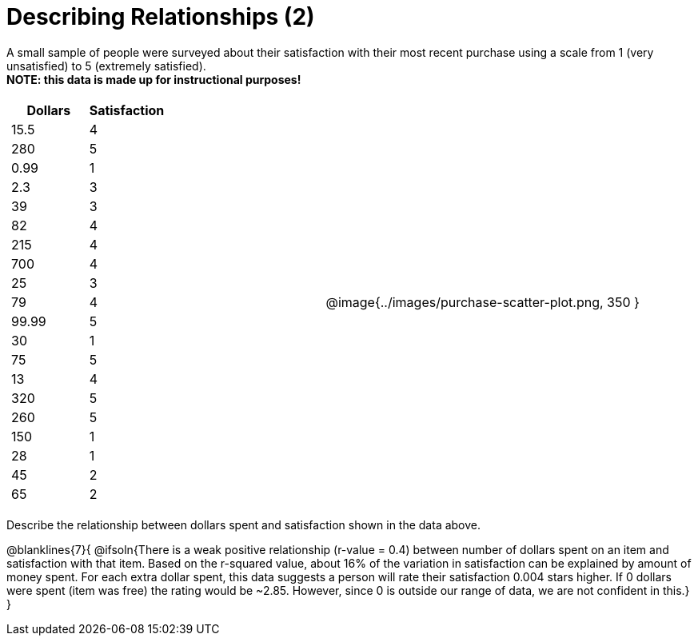 = Describing Relationships (2)

A small sample of people were surveyed about their satisfaction with their most recent purchase using a scale from 1 (very unsatisfied) to 5 (extremely satisfied). +
*NOTE: this data is made up for instructional purposes!*

[cols="^1a, ^1a", grid="none", frame="none"]
|===
|
[.data-table, cols="^.^1, ^.^1", options="header"]
!===
! 	Dollars 	! 	Satisfaction
! 	15.5  		! 		4
! 	280  		! 		5
! 	0.99  		! 		1
! 	2.3  		! 		3
! 	39   		! 		3
! 	82   		! 		4
! 	215  		! 		4
! 	700   		! 		4
! 	25   		! 		3
! 	79   		! 		4
! 	99.99  		! 		5
! 	30  		! 		1
! 	75  		! 		5
! 	13  		! 		4
! 	320   		! 		5
! 	260   		! 		5
! 	150   		! 		1
! 	28   		! 		1
! 	45  		! 		2
! 	65  		! 		2
!===
| @image{../images/purchase-scatter-plot.png, 350 }
|===

Describe the relationship between dollars spent and satisfaction shown in the data above.

@blanklines{7}{
@ifsoln{There is a weak positive relationship (r-value = 0.4) between number of dollars spent on an item and satisfaction with that item. Based on the r-squared value, about 16% of the variation in satisfaction can be explained by amount of money spent. For each extra dollar spent, this data suggests a person will rate their satisfaction 0.004 stars higher. If 0 dollars were spent (item was free) the rating would be ~2.85. However, since 0 is outside our range of data, we are not confident in this.}
}
